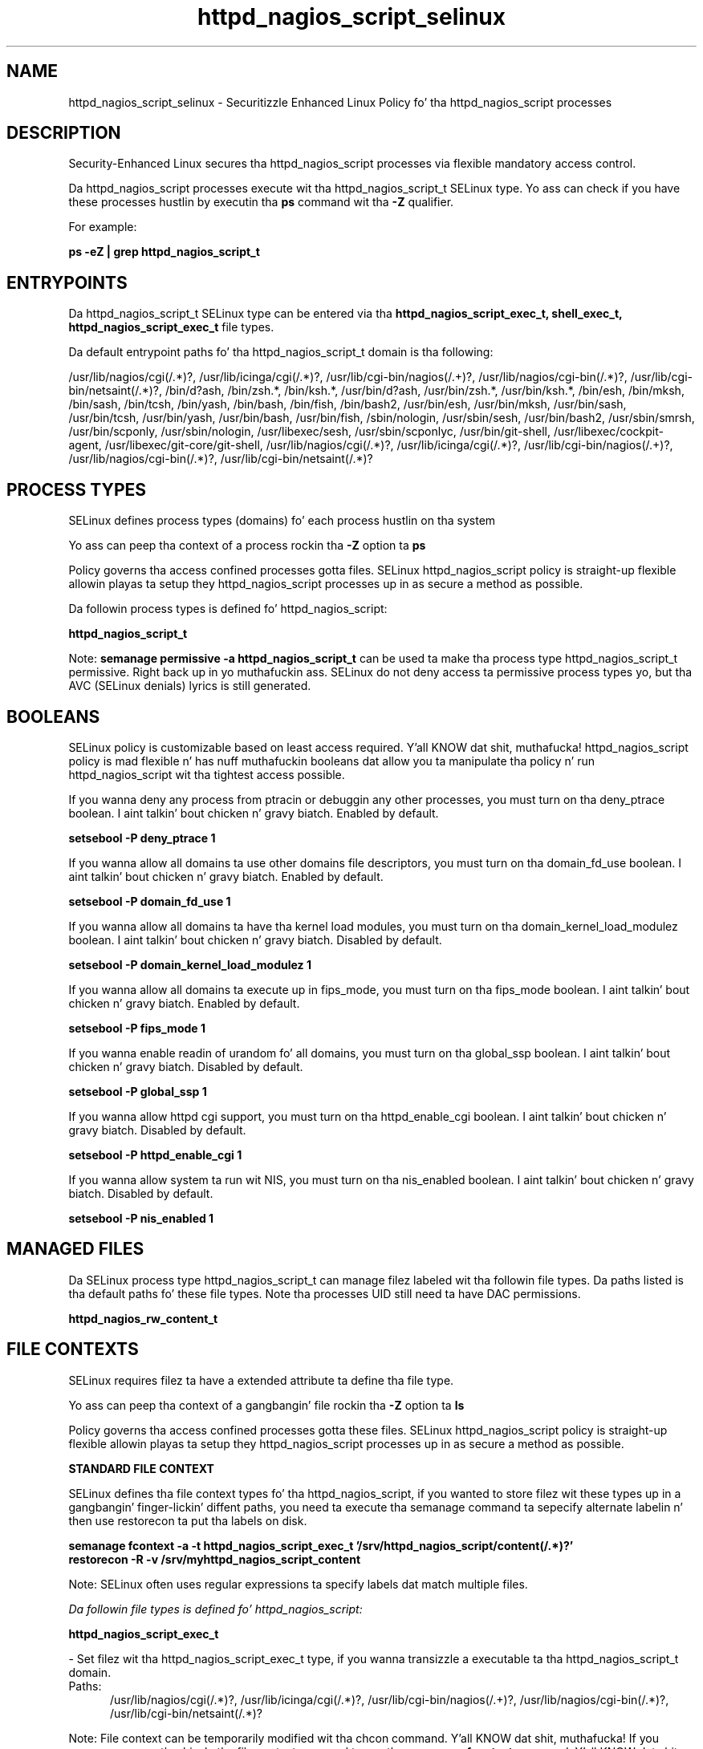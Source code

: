 .TH  "httpd_nagios_script_selinux"  "8"  "14-12-02" "httpd_nagios_script" "SELinux Policy httpd_nagios_script"
.SH "NAME"
httpd_nagios_script_selinux \- Securitizzle Enhanced Linux Policy fo' tha httpd_nagios_script processes
.SH "DESCRIPTION"

Security-Enhanced Linux secures tha httpd_nagios_script processes via flexible mandatory access control.

Da httpd_nagios_script processes execute wit tha httpd_nagios_script_t SELinux type. Yo ass can check if you have these processes hustlin by executin tha \fBps\fP command wit tha \fB\-Z\fP qualifier.

For example:

.B ps -eZ | grep httpd_nagios_script_t


.SH "ENTRYPOINTS"

Da httpd_nagios_script_t SELinux type can be entered via tha \fBhttpd_nagios_script_exec_t, shell_exec_t, httpd_nagios_script_exec_t\fP file types.

Da default entrypoint paths fo' tha httpd_nagios_script_t domain is tha following:

/usr/lib/nagios/cgi(/.*)?, /usr/lib/icinga/cgi(/.*)?, /usr/lib/cgi-bin/nagios(/.+)?, /usr/lib/nagios/cgi-bin(/.*)?, /usr/lib/cgi-bin/netsaint(/.*)?, /bin/d?ash, /bin/zsh.*, /bin/ksh.*, /usr/bin/d?ash, /usr/bin/zsh.*, /usr/bin/ksh.*, /bin/esh, /bin/mksh, /bin/sash, /bin/tcsh, /bin/yash, /bin/bash, /bin/fish, /bin/bash2, /usr/bin/esh, /usr/bin/mksh, /usr/bin/sash, /usr/bin/tcsh, /usr/bin/yash, /usr/bin/bash, /usr/bin/fish, /sbin/nologin, /usr/sbin/sesh, /usr/bin/bash2, /usr/sbin/smrsh, /usr/bin/scponly, /usr/sbin/nologin, /usr/libexec/sesh, /usr/sbin/scponlyc, /usr/bin/git-shell, /usr/libexec/cockpit-agent, /usr/libexec/git-core/git-shell, /usr/lib/nagios/cgi(/.*)?, /usr/lib/icinga/cgi(/.*)?, /usr/lib/cgi-bin/nagios(/.+)?, /usr/lib/nagios/cgi-bin(/.*)?, /usr/lib/cgi-bin/netsaint(/.*)?
.SH PROCESS TYPES
SELinux defines process types (domains) fo' each process hustlin on tha system
.PP
Yo ass can peep tha context of a process rockin tha \fB\-Z\fP option ta \fBps\bP
.PP
Policy governs tha access confined processes gotta files.
SELinux httpd_nagios_script policy is straight-up flexible allowin playas ta setup they httpd_nagios_script processes up in as secure a method as possible.
.PP
Da followin process types is defined fo' httpd_nagios_script:

.EX
.B httpd_nagios_script_t
.EE
.PP
Note:
.B semanage permissive -a httpd_nagios_script_t
can be used ta make tha process type httpd_nagios_script_t permissive. Right back up in yo muthafuckin ass. SELinux do not deny access ta permissive process types yo, but tha AVC (SELinux denials) lyrics is still generated.

.SH BOOLEANS
SELinux policy is customizable based on least access required. Y'all KNOW dat shit, muthafucka!  httpd_nagios_script policy is mad flexible n' has nuff muthafuckin booleans dat allow you ta manipulate tha policy n' run httpd_nagios_script wit tha tightest access possible.


.PP
If you wanna deny any process from ptracin or debuggin any other processes, you must turn on tha deny_ptrace boolean. I aint talkin' bout chicken n' gravy biatch. Enabled by default.

.EX
.B setsebool -P deny_ptrace 1

.EE

.PP
If you wanna allow all domains ta use other domains file descriptors, you must turn on tha domain_fd_use boolean. I aint talkin' bout chicken n' gravy biatch. Enabled by default.

.EX
.B setsebool -P domain_fd_use 1

.EE

.PP
If you wanna allow all domains ta have tha kernel load modules, you must turn on tha domain_kernel_load_modulez boolean. I aint talkin' bout chicken n' gravy biatch. Disabled by default.

.EX
.B setsebool -P domain_kernel_load_modulez 1

.EE

.PP
If you wanna allow all domains ta execute up in fips_mode, you must turn on tha fips_mode boolean. I aint talkin' bout chicken n' gravy biatch. Enabled by default.

.EX
.B setsebool -P fips_mode 1

.EE

.PP
If you wanna enable readin of urandom fo' all domains, you must turn on tha global_ssp boolean. I aint talkin' bout chicken n' gravy biatch. Disabled by default.

.EX
.B setsebool -P global_ssp 1

.EE

.PP
If you wanna allow httpd cgi support, you must turn on tha httpd_enable_cgi boolean. I aint talkin' bout chicken n' gravy biatch. Disabled by default.

.EX
.B setsebool -P httpd_enable_cgi 1

.EE

.PP
If you wanna allow system ta run wit NIS, you must turn on tha nis_enabled boolean. I aint talkin' bout chicken n' gravy biatch. Disabled by default.

.EX
.B setsebool -P nis_enabled 1

.EE

.SH "MANAGED FILES"

Da SELinux process type httpd_nagios_script_t can manage filez labeled wit tha followin file types.  Da paths listed is tha default paths fo' these file types.  Note tha processes UID still need ta have DAC permissions.

.br
.B httpd_nagios_rw_content_t


.SH FILE CONTEXTS
SELinux requires filez ta have a extended attribute ta define tha file type.
.PP
Yo ass can peep tha context of a gangbangin' file rockin tha \fB\-Z\fP option ta \fBls\bP
.PP
Policy governs tha access confined processes gotta these files.
SELinux httpd_nagios_script policy is straight-up flexible allowin playas ta setup they httpd_nagios_script processes up in as secure a method as possible.
.PP

.PP
.B STANDARD FILE CONTEXT

SELinux defines tha file context types fo' tha httpd_nagios_script, if you wanted to
store filez wit these types up in a gangbangin' finger-lickin' diffent paths, you need ta execute tha semanage command ta sepecify alternate labelin n' then use restorecon ta put tha labels on disk.

.B semanage fcontext -a -t httpd_nagios_script_exec_t '/srv/httpd_nagios_script/content(/.*)?'
.br
.B restorecon -R -v /srv/myhttpd_nagios_script_content

Note: SELinux often uses regular expressions ta specify labels dat match multiple files.

.I Da followin file types is defined fo' httpd_nagios_script:


.EX
.PP
.B httpd_nagios_script_exec_t
.EE

- Set filez wit tha httpd_nagios_script_exec_t type, if you wanna transizzle a executable ta tha httpd_nagios_script_t domain.

.br
.TP 5
Paths:
/usr/lib/nagios/cgi(/.*)?, /usr/lib/icinga/cgi(/.*)?, /usr/lib/cgi-bin/nagios(/.+)?, /usr/lib/nagios/cgi-bin(/.*)?, /usr/lib/cgi-bin/netsaint(/.*)?

.PP
Note: File context can be temporarily modified wit tha chcon command. Y'all KNOW dat shit, muthafucka!  If you wanna permanently chizzle tha file context you need ta use the
.B semanage fcontext
command. Y'all KNOW dat shit, muthafucka!  This will modify tha SELinux labelin database.  Yo ass will need ta use
.B restorecon
to apply tha labels.

.SH "COMMANDS"
.B semanage fcontext
can also be used ta manipulate default file context mappings.
.PP
.B semanage permissive
can also be used ta manipulate whether or not a process type is permissive.
.PP
.B semanage module
can also be used ta enable/disable/install/remove policy modules.

.B semanage boolean
can also be used ta manipulate tha booleans

.PP
.B system-config-selinux
is a GUI tool available ta customize SELinux policy settings.

.SH AUTHOR
This manual page was auto-generated using
.B "sepolicy manpage".

.SH "SEE ALSO"
selinux(8), httpd_nagios_script(8), semanage(8), restorecon(8), chcon(1), sepolicy(8)
, setsebool(8)</textarea>

<div id="button">
<br/>
<input type="submit" name="translate" value="Tranzizzle Dis Shiznit" />
</div>

</form> 

</div>

<div id="space3"></div>
<div id="disclaimer"><h2>Use this to translate your words into gangsta</h2>
<h2>Click <a href="more.html">here</a> to learn more about Gizoogle</h2></div>

</body>
</html>
